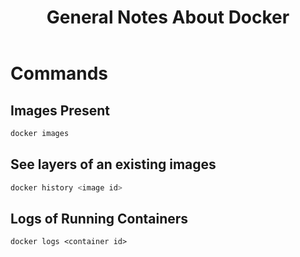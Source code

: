 #+TITLE: General Notes About Docker

* Commands
** Images Present
#+BEGIN_SRC bash
docker images
#+END_SRC
** See layers of an existing images
#+BEGIN_SRC bash
docker history <image id>
#+END_SRC
** Logs of Running Containers
#+BEGIN_SRC docker
docker logs <container id>
#+END_SRC
